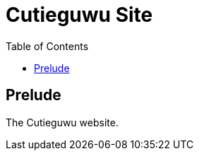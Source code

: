 = Cutieguwu Site
:toc:

// Hello people reading the README source :)

== Prelude

The Cutieguwu website.
